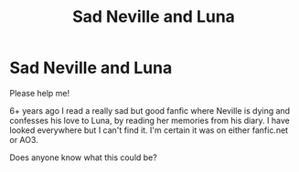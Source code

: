 #+TITLE: Sad Neville and Luna

* Sad Neville and Luna
:PROPERTIES:
:Author: No_Boysenberry_5900
:Score: 3
:DateUnix: 1597538908.0
:DateShort: 2020-Aug-16
:END:
Please help me!

6+ years ago I read a really sad but good fanfic where Neville is dying and confesses his love to Luna, by reading her memories from his diary. I have looked everywhere but I can't find it. I'm certain it was on either fanfic.net or AO3.

Does anyone know what this could be?

